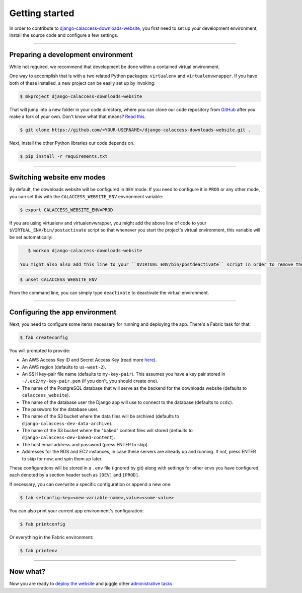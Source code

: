 Getting started
===============

In order to contribute to `django-calaccess-downloads-website <apps/calaccess_downloads_site.html>`_, you first need to set up your development environment, install the source code and configure a few settings.

---------------


Preparing a development environment
-----------------------------------

While not required, we recommend that development be
done within a contained virtual environment.

One way to accomplish that is with a two related Python packages: ``virtualenv`` and ``virtualenvwrapper``. If you have both of these installed, a new project can be easily set up by invoking:

.. code-block:: bash

    $ mkproject django-calaccess-downloads-website

That will jump into a new folder in your code directory, where you can clone our
code repository from `GitHub <https://github.com/california-civic-data-coalition/django-calaccess-raw-data>`_
after you make a fork of your own. Don't know what that means? `Read this <https://guides.github.com/activities/forking/>`_.

.. code-block:: bash

    $ git clone https://github.com/<YOUR-USERNAME>/django-calaccess-downloads-website.git .

Next, install the other Python libraries our code depends on.

.. code-block:: bash

    $ pip install -r requirements.txt

---------------


Switching website env modes
---------------------------

By default, the downloads website will be configured in ``DEV`` mode. If you need to configure it in ``PROD`` or any other mode, you can set this with the ``CALACCESS_WEBSITE_ENV`` environment variable:

.. code-block:: bash

    $ export CALACCESS_WEBSITE_ENV=PROD

If you are using virtualenv and virtualenvwrapper, you might add the above line of code to your ``$VIRTUAL_ENV/bin/postactivate`` script so that whenever you start the project's virtual environment, this variable will be set automatically:

.. code-block:: bash

    $ workon django-calaccess-downloads-website

 You might also also add this line to your ``$VIRTUAL_ENV/bin/postdeactivate`` script in order to remove the variable whenever you deactivate the virtual environment:

.. code-block:: bash

    $ unset CALACCESS_WEBSITE_ENV

From the command line, you can simply type ``deactivate`` to deactivate the virtual environment.

---------------


Configuring the app environment
-------------------------------

Next, you need to configure some items necessary for running and deploying the app. There's a Fabric task for that:

.. code-block:: bash

    $ fab createconfig

You will prompted to provide:

* An AWS Access Key ID and Secret Access Key (read more `here <https://aws.amazon.com/developers/access-keys/>`_).
* An AWS region (defaults to ``us-west-2``).
* An SSH key-pair file name (defaults to ``my-key-pair``). This assumes you have a key pair stored in ``~/.ec2/my-key-pair.pem`` (if you don't, you should create one).
* The name of the PostgreSQL database that will serve as the backend for the downloads website (defaults to ``calaccess_website``).
* The name of the database user the Django app will use to connect to the database (defaults to ``ccdc``).
* The password for the database user.
* The name of the S3 bucket where the data files will be archived (defaults to ``django-calaccess-dev-data-archive``).
* The name of the S3 bucket where the "baked" content files will stored (defaults to ``django-calaccess-dev-baked-content``).
* The host email address and password (press ENTER to skip).
* Addresses for the RDS and EC2 instances, in case these servers are already up and running. If not, press ENTER to skip for now, and spin them up later.

These configurations will be stored in a ``.env`` file (ignored by git) along with settings for other envs you have configured, each denoted by a section header such as ``[DEV]`` and ``[PROD]``.

If necessary, you can overwrite a specific configuration or append a new one:

.. code-block:: bash

    $ fab setconfig:key=<new-variable-name>,value=<some-value>

You can also print your current app environment's configuration:

.. code-block:: bash

    $ fab printconfig

Or everything in the Fabric environment:

.. code-block:: bash

    $ fab printenv

---------------


Now what?
---------

Now you are ready to `deploy the website <deployment-walkthru.html>`_ and juggle other `administrative tasks <fab-task-index>`_.
